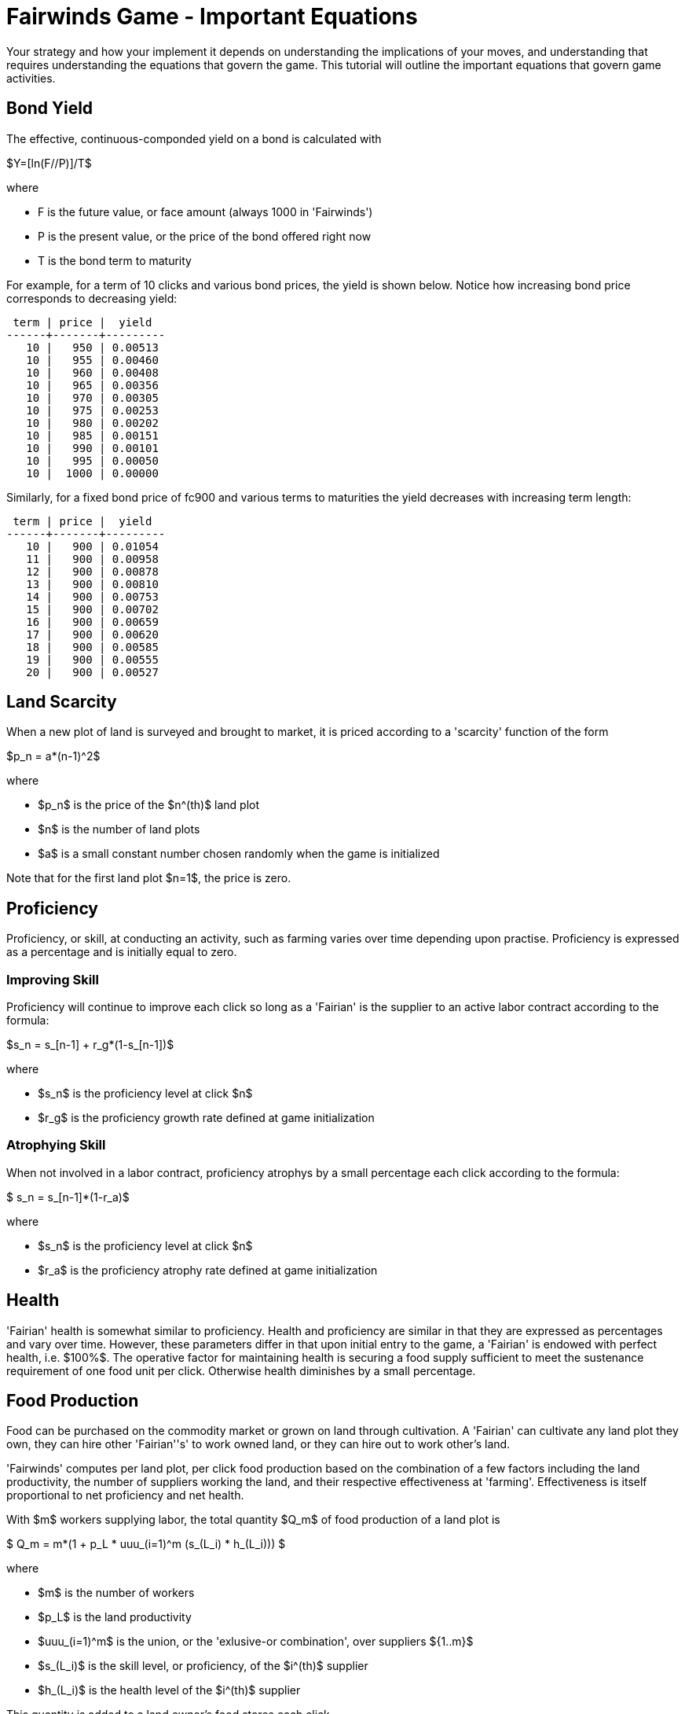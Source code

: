 = Fairwinds Game - Important Equations

Your strategy and how your implement it depends on understanding the
implications of your moves, and understanding that requires
understanding the equations that govern the game. This tutorial will
outline the important equations that govern game activities.

== Bond Yield

The effective, continuous-componded yield on a bond is calculated with 

$Y=[ln(F//P)]/T$

where 

* F is the future value, or face amount (always 1000 in 'Fairwinds')
* P is the present value, or the price of the bond offered right now
* T is the bond term to maturity

For example, for a term of 10 clicks and various bond prices, the 
yield is shown below. Notice how increasing bond price corresponds 
to decreasing yield:

--------------------------------------------
 term | price |  yield  
------+-------+---------
   10 |   950 | 0.00513
   10 |   955 | 0.00460
   10 |   960 | 0.00408
   10 |   965 | 0.00356
   10 |   970 | 0.00305
   10 |   975 | 0.00253
   10 |   980 | 0.00202
   10 |   985 | 0.00151
   10 |   990 | 0.00101
   10 |   995 | 0.00050
   10 |  1000 | 0.00000
--------------------------------------------

Similarly, for a fixed bond price of fc900 and various terms
to maturities the yield decreases with increasing term length:

--------------------------------------------
 term | price |  yield  
------+-------+---------
   10 |   900 | 0.01054
   11 |   900 | 0.00958
   12 |   900 | 0.00878
   13 |   900 | 0.00810
   14 |   900 | 0.00753
   15 |   900 | 0.00702
   16 |   900 | 0.00659
   17 |   900 | 0.00620
   18 |   900 | 0.00585
   19 |   900 | 0.00555
   20 |   900 | 0.00527
--------------------------------------------




== Land Scarcity

When a new plot of land is surveyed and brought to market, it is priced
according to a 'scarcity' function of the form

$p_n = a*(n-1)^2$

where

* $p_n$ is the price of the $n^(th)$ land plot
* $n$ is the number of land plots
* $a$ is a small constant number chosen randomly when the game is initialized

Note that for the first land plot $n=1$, the price is zero.


== Proficiency

Proficiency, or skill, at conducting an activity, such as farming
varies over time depending upon practise. Proficiency is
expressed as a percentage and is initially equal to zero.

=== Improving Skill

Proficiency will continue to improve each click so long as a 'Fairian'
is the supplier to an active labor contract according to the formula:

$s_n = s_[n-1] + r_g*(1-s_[n-1])$

where

* $s_n$ is the proficiency level at click $n$
* $r_g$ is the proficiency growth rate defined at game initialization


=== Atrophying Skill

When not involved in a labor contract, proficiency atrophys by a small
percentage each click according to the formula:

$ s_n = s_[n-1]*(1-r_a)$

where

* $s_n$ is the proficiency level at click $n$
* $r_a$ is the proficiency atrophy rate defined at game initialization

== Health

'Fairian' health is somewhat similar to proficiency. Health and
proficiency are similar in that they are expressed as percentages and
vary over time.  However, these parameters differ in that upon initial
entry to the game, a 'Fairian' is endowed with perfect health, i.e.
$100%$. The operative factor for maintaining health is securing a food
supply sufficient to meet the sustenance requirement of one food unit
per click. Otherwise health diminishes by a small percentage. 

== Food Production

Food can be purchased on the commodity market or grown on land through
cultivation. A 'Fairian' can cultivate any land plot they own, they 
can hire other 'Fairian''s' to work owned land, or they can hire out 
to work other's land. 

'Fairwinds' computes per land plot, per click food production based on the
combination of a few factors including the land productivity, the number of
suppliers working the land, and their respective effectiveness at 'farming'.
Effectiveness is itself proportional to net proficiency and net health.

With $m$ workers supplying labor, the total quantity $Q_m$ of food 
production of a land plot is 


$ Q_m = m*(1 + p_L * uuu_(i=1)^m (s_(L_i) * h_(L_i))) $


where

* $m$ is the number of workers
* $p_L$ is the land productivity
* $uuu_(i=1)^m$ is the union, or the 'exlusive-or combination', over suppliers ${1..m}$
* $s_(L_i)$ is the skill level, or proficiency, of the $i^(th)$ supplier
* $h_(L_i)$ is the health level of the $i^(th)$ supplier


This quantity is added to a land owner's food stores each click.

As part of a cultivation labor contract, the hired workers receive 
at least enough food to sustain health as well as a share of the 
excess production. More specifically, it can be shown that 
each worker is due the following total quantity share of 
the production:


$ q_m = 1 + m/(1+m)*p_L * uuu_(i=1)^m (s_(L_i) * h_(L_i)) $


This amount is deducted from the land-owner's food stores each click per each 
contracted supplier.

There is a lot to say about this formula.

=== Proficiency, Health, and Effectiveness

Starting with the inner-most term of the equation, the product of
'Fairian' proficiency $s_(L_i)$ and health $h_(L_i)$ is called
'effectiveness', 'i.e.', effectiveness is proportional to a 'Fairian''s'
skill level (or proficiency) and health. Proficiency is augmented by
practice or engagement in the skilled activity over time.  health is
maintained by assuring availability of sufficient sustenance (i.e.,
food) to meet the periodic sustenance requirement of one food unit
per click.  Thus it is possible to maintain a high proficiency, but for
want of food suffer poor 'effectiveness' at an activity.

Note that zero effectiveness is usually only a transient condition. Over
time, all members of a cultivation team will increase their effectiveness 
simply by virtue of being on the team and participating in cultivation,
so over a sufficient length of time all contracted suppliers will achieve
maximum effectiveness. 


=== The Union Operator

The union operator $uuu_(i=1)^m$ combines the effectiveness of all $m$
suppliers in the same way that sets are combined. That is, for sets $A$
and $B$, the union $A uu B$ is given by 

$A uu B = A + B - A nn B$

In terms of Venn diagrams, picture the area of $A$ added to the area of
$B$, but $A$ and $B$ overlap. The the overlapping part would be added
twice if you only did the addition operation above, and so the
subtraction of the intersection is required so as not to double-count
the overlapping region.

The union operator is one of the mathematical underpinnings of
'diminishing returns' in 'Fairwinds': whenever you add a supplier, the
net effectiveness of the team improves, but since the combined
effectiveness is at most one, as you add more suppliers the amount of
increased effectiveness continually diminishes, no matter how highly
skilled the new supplier is.

Made mathematically explicit, this means that, so long as there are only
a limited number of zero-effectiveness suppliers

$lim_(m->oo)uuu_(i=1)^m (s_(L_i) * h_(L_i)) = 1$

That is, on the one hand, no matter how many suppliers cultivate a plot of
land, the combined effectiveness of the team is at most unity; on the other
hand, hiring many suppliers results in a combined effectiveness that
approaches $100%$.

For example, say that at some time, players have the following
proficiency, health, and corresponding effectiveness values:



--------------------------------------------
 fairian_name | proficiency | health | effectiveness 
--------------+-------------+--------+---------------
 alice        |       0.319 | 0.8831 |     0.2817089
 bob          |       0.319 | 0.8831 |     0.2817089
 cathy        |       0     | 0.1581 |     0
 david        |       0.647 | 0.8657 |     0.5601079
 elaine       |       0.319 | 0.8831 |     0.2817089
 francis      |       0.307 | 0.8657 |     0.2657699
--------------------------------------------


the combined team effectiveness is 0.880304.

To illustrate the notion of dimishing returns, take the case 
of combining two workers of similar, low effectiveness values 
of 0.08 and 0.09. The combined effectiveness of 0.1628 is 
pretty close to the arithmetic sum of the individual values.
For two moderately proficienct workers with effectiveness 
values of 0.44 and 0.46, the combined effectiveness of 
0.6976 is noticeably less than the arithmetic sum. Combining 
highly skilled workers with individual effectiveness of 
0.97 and 0.98 produces a combined effectiveness of 0.9994, 
which is hardly much improvement over the individual values.

.Dimishing Returns of Combined Effectiveness
[width="60%",options="header"]
|==========================================
|Worker A Effectiveness|Worker B Effectiveness |Combined $AuuB$ Effectiveness
|0.08                  |0.09                   |0.1628
|0.44                  |0.46                   |0.6976
|0.97                  |0.98                   |0.9994
|==========================================


=== Maximum Production

A consequence of this last point is that, over time and with a large
number of suppliers, the maximum food production of a plot is approaches
to $1 + p_L$ per 'Fairian' since as shown above, the combined
effectiveness of the cultivation team approaches one.

The other factor is the term $m/(1+m)$. For a large number of suppliers
we have

$lim_(m->oo)m/(1+m) = 1$


Combining these factors gives the maximum food share per click as


$lim_(m->oo)q_m = 1+p_L$

Note that this per supplier, per click share exceeds the minimum 
required to maintain supplier health and will result in supplier 
food surplus accumulation.


=== Single Supplier

So far, we have considered the case of hiring many suppliers. Let's
look at the other extreme.

If only a single supplier is engaged to cultivate a plot ('i.e.' $m=1$),
then the food production share is


$ q_1 = 1 + 1/2 * p_L * s_(L_1) * h_(L_1)$

And since the product asciimath:[p_L * s_(L_1) * h_(L_1) <= 1], the
single supplier share by itself per click is at most $1+ p_L//2$ in the
long term as the supplier effectiveness improves maximally. This 
share is also enough to maintain health and develope a surplus,
albeit at a slower pace than with a large cultivation team.


=== The Non-Cultivating Land Owner

The land owner ends up with a net amount after paying out the sustenance and share amount to each contracted worker. In the case of the non-cultivating land owner. This can be shown to be equal to one share of the excess production, namely

$ q_(NC,m) = Q_m - m*q_m = m/(1+m)*p_L * uuu_(i=1)^m (s_(L_i) * h_(L_i)) $

And in the the long term after the team achieves near perfect
effectiveness, for a large number of suppliers this is 

$lim_(m->oo)q_(NC,m) = p_L

Note that since asciimath:[p_L <= 1], this by itself is almost certainly not enough for the land owner to maintain health. 


=== The Customer-Supplier Land Owner

In the case of the cultivating land owner, the land owner receives a
share just like any other supplier, and additionally retains any net 
balance after payout to the suppliers. In this case 

$ q_(CS,m) = Q_m - (m-1)*q_m = 1 + 2m/(1+m)*p_L * uuu_(i=1)^m (s_(L_i) * h_(L_i)) $


In the long term as the team effectiveness improves maximally, this 
approaches

$lim_(m->oo)q_(CS,m) = 1 + 2*p_L$



Even if a cultivating land owner begins with zero skill and zero health, 
both skill and health will continuously improve after one click, and so 
for a plot with non-zero productivity, the cultivating land owner will 
begin to develope a food surplus faster than the hired suppliers.

== Food Spoilage

Similar to in the real world, Fairian sustenance has a limited shelf 
life. During each click, any accumulated food surplus experiences 
spoilage of a fixed percentage $omega$ of the accumulated amount.

The food spoilage factor $omega$ is a small constant fixed at 
game initiation.

Eventually, as food production increases, the per click spoilage 
offsets the net production so that the amount of food surplus 
accumulation levels off.

For the self-owned land cultivation scenario with $m$ contracted, 
maximally effective suppliers, this 
balance happens at a maximum accumulation of $Q_(MAX)$ 



$ Q_(MAX) = 2*p_L*(m/(1+m))*((1-omega)/omega) $


This shows that adding more suppliers to the cultivation team will 
always increase the steady-state equilibrium accumulation, but with
a continually decreasing amount of improvement.
